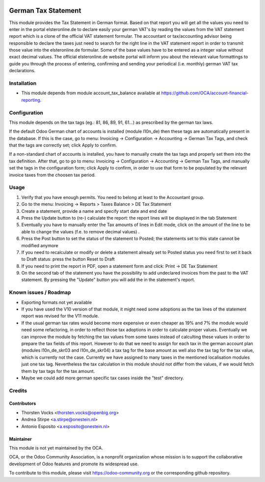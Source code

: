 .. image:: https://img.shields.io/badge/licence-AGPL--3-blue.svg
   :target: http://www.gnu.org/licenses/agpl-3.0-standalone.html
   :alt: License: AGPL-3

=========================
German Tax Statement
=========================

This module provides the Tax Statement in German format. Based on that report you will get all the values you need to enter in the portal elsteronline.de to declare easily your german VAT's by reading the values from the VAT statement report which is a clone of the official VAT statement formular. The accountant or tax/accounting advisor being responsible to declare the taxes just need to search for the right line in the VAT statement report in order to transmit those value into the elsteronline.de formular. Some of the base values have to be entered as a integer value without exact decimal values. The official elsteronline.de website portal will inform you about the relevant value formattings to guide you through the process of entering, confirming and sending your periodical (i.e. monthly) german VAT tax declarations.

Installation
============

* This module depends from module account_tax_balance available at https://github.com/OCA/account-financial-reporting.

Configuration
=============

This module depends on the tax tags (eg.: 81, 86, 89, 91, 61...) as prescribed by the german tax laws.

If the default Odoo German chart of accounts is installed (module l10n_de) then these tags are automatically present in the database. If this is the case, go to menu: Invoicing -> Configuration -> Accounting -> German Tax Tags, and check that the tags are correctly set; click Apply to confirm.

If a non-standard chart of accounts is installed, you have to manually create the tax tags and properly set them into the tax definition. After that, go to go to menu: Invoicing -> Configuration -> Accounting -> German Tax Tags, and manually set the tags in the configuration form; click Apply to confirm, in order to use that form to be populated by the relevant invoice taxes from the choosen tax period.


Usage
=====

#. Verify that you have enough permits. You need to belong at least to the Accountant group.
#. Go to the menu: Invoicing -> Reports > Taxes Balance > DE Tax Statement
#. Create a statement, provide a name and specify start date and end date
#. Press the Update button to (re-) calculate the report: the report lines will be displayed in the tab Statement
#. Eventually you have to manually enter the Tax amounts of lines in Edit mode, click on the amount of the line to be able to change the values (f.e. to remove decimal values) .
#. Press the Post button to set the status of the statement to Posted; the statements set to this state cannot be modified anymore
#. If you need to recalculate or modify or delete a statement already set to Posted status you need first to set it back to Draft status: press the button Reset to Draft
#. If you need to print the report in PDF, open a statement form and click: Print -> DE Tax Statement
#. On the second tab of the statement you have the possibility to add undeclared invoices from the past to the VAT statement. By pressing the "Update" button you will add the in the statement's report.



Known issues / Roadmap
======================

* Exporting formats not yet available
* If you have used the V10 version of that module, it might need some adoptions as the tax lines of the statement report was revised for the V11 module.
* If the usual german tax rates would become more expensive or even cheaper as 19% and 7% the module would need some refactoring, in order to reflect those tax adoptions in order to calculate proper values. Eventually we can improve the module by fetching the tax values from some taxes instead of calculting these values in order to prepare the tax fields of this report. However to do that we need to assign for each tax in the german account plan (modules l10n_de_skr03 and l10n_de_skr04) a tax tag for the base amount as well also the tax tag for the tax value, which is currently not the case. Currently we have assigned to many taxes in the mentioned localisation modules just one tax tag. Nevertheless the tax calculation in this module should not differ from the values, if we would fetch them by tax tags for the tax amount.
* Maybe we could add more german specific tax cases inside the "test" directory.



Credits
=======

Contributors
------------
* Thorsten Vocks <thorsten.vocks@openbig.org>
* Andrea Stirpe <a.stirpe@onestein.nl>
* Antonio Esposito <a.esposito@onestein.nl>

Maintainer
----------

.. image:: https://odoo-community.org/logo.png
   :alt: Odoo Community Association
   :target: https://odoo-community.org

This module is not yet maintained by the OCA.

OCA, or the Odoo Community Association, is a nonprofit organization whose
mission is to support the collaborative development of Odoo features and
promote its widespread use.

To contribute to this module, please visit https://odoo-community.org or the corresponding github repository. 
